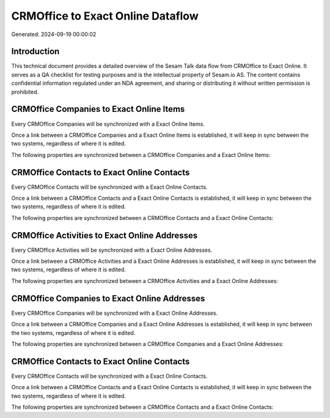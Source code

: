 ==================================
CRMOffice to Exact Online Dataflow
==================================

Generated: 2024-09-19 00:00:02

Introduction
------------

This technical document provides a detailed overview of the Sesam Talk data flow from CRMOffice to Exact Online. It serves as a QA checklist for testing purposes and is the intellectual property of Sesam.io AS. The content contains confidential information regulated under an NDA agreement, and sharing or distributing it without written permission is prohibited.

CRMOffice Companies to Exact Online Items
-----------------------------------------
Every CRMOffice Companies will be synchronized with a Exact Online Items.

Once a link between a CRMOffice Companies and a Exact Online Items is established, it will keep in sync between the two systems, regardless of where it is edited.

The following properties are synchronized between a CRMOffice Companies and a Exact Online Items:

.. list-table::
   :header-rows: 1

   * - CRMOffice Companies Property
     - Exact Online Items Property
     - Exact Online Data Type


CRMOffice Contacts to Exact Online Contacts
-------------------------------------------
Every CRMOffice Contacts will be synchronized with a Exact Online Contacts.

Once a link between a CRMOffice Contacts and a Exact Online Contacts is established, it will keep in sync between the two systems, regardless of where it is edited.

The following properties are synchronized between a CRMOffice Contacts and a Exact Online Contacts:

.. list-table::
   :header-rows: 1

   * - CRMOffice Contacts Property
     - Exact Online Contacts Property
     - Exact Online Data Type


CRMOffice Activities to Exact Online Addresses
----------------------------------------------
Every CRMOffice Activities will be synchronized with a Exact Online Addresses.

Once a link between a CRMOffice Activities and a Exact Online Addresses is established, it will keep in sync between the two systems, regardless of where it is edited.

The following properties are synchronized between a CRMOffice Activities and a Exact Online Addresses:

.. list-table::
   :header-rows: 1

   * - CRMOffice Activities Property
     - Exact Online Addresses Property
     - Exact Online Data Type


CRMOffice Companies to Exact Online Addresses
---------------------------------------------
Every CRMOffice Companies will be synchronized with a Exact Online Addresses.

Once a link between a CRMOffice Companies and a Exact Online Addresses is established, it will keep in sync between the two systems, regardless of where it is edited.

The following properties are synchronized between a CRMOffice Companies and a Exact Online Addresses:

.. list-table::
   :header-rows: 1

   * - CRMOffice Companies Property
     - Exact Online Addresses Property
     - Exact Online Data Type


CRMOffice Contacts to Exact Online Contacts
-------------------------------------------
Every CRMOffice Contacts will be synchronized with a Exact Online Contacts.

Once a link between a CRMOffice Contacts and a Exact Online Contacts is established, it will keep in sync between the two systems, regardless of where it is edited.

The following properties are synchronized between a CRMOffice Contacts and a Exact Online Contacts:

.. list-table::
   :header-rows: 1

   * - CRMOffice Contacts Property
     - Exact Online Contacts Property
     - Exact Online Data Type

